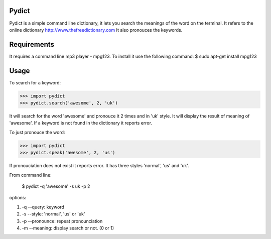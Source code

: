 Pydict
-------

Pydict is a simple command line dictionary, it lets you search the meanings of the word on the terminal. 
It refers to the online dictionary http://www.thefreedictionary.com
It also pronouces the keywords.

Requirements
-------------

It requires a command line mp3 player - mpg123. To install it use the following command:
$ sudo apt-get install mpg123

Usage
------

To search for a keyword:

>>> import pydict
>>> pydict.search('awesome', 2, 'uk')

It will search for the word 'awesome' and pronouce it 2 times and in 'uk' style.
It will display the result of meaning of 'awesome'.
If a keyword is not found in the dictionary it reports error.

To just pronouce the word:

>>> import pydict
>>> pydict.speak('awesome', 2, 'us')

If pronouciation does not exist it reports error.
It has three styles 'normal', 'us' and 'uk'.

From command line:

    $ pydict -q 'awesome' -s uk -p 2 

options:

1. -q --query:		keyword
2. -s --style: 	'normal', 'us' or 'uk'
3. -p --pronounce:	repeat pronounciation
4. -m --meaning:	display search or not. (0 or 1)

